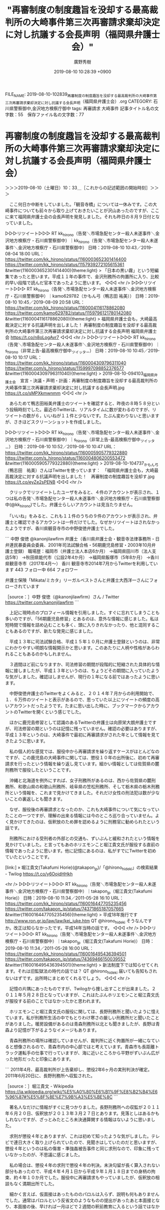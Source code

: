 #+TITLE: "再審制度の制度趣旨を没却する最高裁判所の大崎事件第三次再審請求棄却決定に対し抗議する会長声明（福岡県弁護士会）"
#+AUTHOR: 廣野秀樹
#+EMAIL:  hirono2013k@gmail.com
#+DATE: 2019-08-10 10:28:39 +0900
FILE_NAME: 2019-08-10-102839_再審制度の制度趣旨を没却する最高裁判所の大崎事件第三次再審請求棄却決定に対し抗議する会長声明（福岡県弁護士会）.org
CATEGORY: 石川県警察御中,金沢地方検察庁御中
tags: 再審請求 大崎事件
記事タイトル名の文字数：55　保存ファイル名の文字数：77

* 再審制度の制度趣旨を没却する最高裁判所の大崎事件第三次再審請求棄却決定に対し抗議する会長声明（福岡県弁護士会）
  :LOGBOOK:
  CLOCK: [2019-08-10 土 10:33]--[2019-08-10 土 12:27] =>  1:54
  :END:

＞＞＞2019-08-10（土曜日）10：33＿［これからの記述範囲の開始時刻］＞＞＞

　ここ何日か中断をしていました。「観音寺橋」については一休みです。この大崎事件についても前々から取り上げておきたいことが沢山あったのですが、ここに来て福岡県弁護士会の会長声明を発見しました。それも昨日の８月９日付となっていました。

▷▷▷リツイート▷▷▷
RT kk_hirono（告発＼市場急配センター殺人未遂事件＼金沢地方検察庁・石川県警察御中）｜kk_hirono（告発＼市場急配センター殺人未遂事件＼金沢地方検察庁・石川県警察御中） 日時：2019-08-10 10:43／2019-08-04 18:00 URL： https://twitter.com/kk_hirono/status/1160003652301414400 https://twitter.com/kk_hirono/status/1157939272105615361
&twitter(1160003652301414400){theme:light}
> 「日本の黒い霧」という短編集であったと思います。平成１１年の事件で、金沢刑務所の拘置所に入り、比較的早い段階で読んだ官本であったように思います。
◁◁◁
<hr />
▷▷▷リツイート▷▷▷
RT kk_hirono（告発＼市場急配センター殺人未遂事件＼金沢地方検察庁・石川県警察御中）｜kamo629782（かもん弓（鴨志田 祐美）） 日時：2019-08-10 10:45／2019-08-09 20:58 URL： https://twitter.com/kk_hirono/status/1160004116178862080 https://twitter.com/kamo629782/status/1159796121780142080
&twitter(1160004116178862080){theme:light}
> 福岡県弁護士会も，大崎最高裁決定に対する抗議声明を出しました！ \n  再審制度の制度趣旨を没却する最高裁判所の大崎事件第三次再審請求棄却決定に対し抗議する会長声明 福岡県弁護士会 https://t.co/n8oLogAvr7
◁◁◁
<hr />
▷▷▷リツイート▷▷▷
RT kk_hirono（告発＼市場急配センター殺人未遂事件＼金沢地方検察庁・石川県警察御中）｜s_hirono（非常上告-最高検察庁御中_ツイッター） 日時：2019-08-10 10:45／2019-08-10 10:17 URL： https://twitter.com/kk_hirono/status/1160004309796311040 https://twitter.com/s_hirono/status/1159997098852376577
&twitter(1160004309796311040){theme:light}
> 2019-08-10-094103_福岡県弁護士会　宣言・決議・声明・計画：再審制度の制度趣旨を没却する最高裁判所の大崎事件第三次再審請求棄却決定に対し抗議する会長声明.jpg https://t.co/sMPXkmwnmm
◁◁◁
<hr />

　あらためて鴨志田裕美弁護士のツイートを確認すると、昨夜の８時５８分という投稿時刻でした。最近のTwitterは、リアルタイムに数が変わるのですが、リツイートの数が６，いいねが１１件と少ないです。たぶん変わりないと思いますが、さきほどスクリーンショットを作成しました。

▷▷▷リツイート▷▷▷
RT kk_hirono（告発＼市場急配センター殺人未遂事件＼金沢地方検察庁・石川県警察御中）｜s_hirono（非常上告-最高検察庁御中_ツイッター） 日時：2019-08-10 10:52／2019-08-10 10:47 URL： https://twitter.com/kk_hirono/status/1160005905779322880 https://twitter.com/s_hirono/status/1160004806200553472
&twitter(1160005905779322880){theme:light}
> 2019-08-10-104737_かもん弓（鴨志田　祐美）さんはTwitterを使っています：　「福岡県弁護士会も，大崎最高裁決定に対する抗議声明を出しました！　再審制度の制度趣旨を没却す.jpg https://t.co/eyZe2sPENB
◁◁◁
<hr />

　クリックでリツイートしたユーザをみると、４件のアカウントが表示され、１つは私の告発＼市場急配センター殺人未遂事件＼金沢地方検察庁・石川県警察御中(@kk_hirono)でした。弁護士らしいアカウントは見当たりません。

　「いいね」をみると、これも１１件のうちの９件のアカウントが表示され、弁護士と確認できるアカウントは一件だけでした。なぜかリツイートはされなかったようですが、香川県観音寺市の中野俊徳弁護士でした。

```
中野 俊徳
@kanonjilawfirm
弁護士（香川県弁護士会・観音寺法律事務所・日弁連民暴委員会委員、2001年司法試験合格・56期鹿児島修習・2003年10月弁護士登録）
職場歴：福岡市（弁護士法人本店6か月）
→福岡県田川市（法人支店5年）
→秋田県能代市（公設2年4か月）
→福岡県飯塚市（5年8か月）
→香川県観音寺市（2017年4月～）
香川 観音寺市2014年7月からTwitterを利用しています
443 フォロー中
664 フォロワー


弁護士保険「Mikata/ミカタ」リーガルベストさんと弁護士大西洋一さんにフォローされています

［source：］中野 俊徳（@kanonjilawfirm）さん / Twitter https://twitter.com/kanonjilawfirm
```

　上記に現時点のプロフィール情報を引用しました。すぐに忘れてしまうことも多いのですが、「56期鹿児島修習」とあるのは、意外な情報に感じました。私は短時間で情報を詰め込むことも多く、頭に入りきれなかったり、他と混同することもあるのですが、新たな発見に感じました。

　平成１３年に司法試験合格、平成１５年１０月に弁護士登録というのは、非常にわかりやすい明朗な情報開示かと思います。このあたりに人柄や性格があらわれることもあるのかもしれません。

　３週間ほど前になりますか、司法修習の期間が段階的に短縮された具体的な情報に接しましたが、平成１３年というのは、ちょうどその期間に入っていたような気がしました。確認はしませんが、現行の１年になる前ではあったように思います。

　中野俊徳弁護士のTwitterをよくみると、２０１４年７月からの利用開始で、１．６万件のツイートと表示があるので、思っていた以上にツイートの頻度の高いアカウントだったようです。たまに思い出した時に、ブックマークからアカウントのTwitterを開くという感じでした。

　ほかに鹿児島修習として認識のあるTwitterの弁護士は向原栄大朗弁護士ですが、司法修習の期というのは記憶に残っていません。確認の必要はありますが、平成１３年というのは、大崎事件で最初に再審請求がされた年として情報を見てきたように思います。

　私の個人的な感覚では、服役中から再審請求を繰り返すケースがほとんどなのですが、この鹿児島の大崎事件に関しては、懲役１０年の出所後に、初めて再審請求を行ったという情報を繰り返し見ています。細かい情報としては佐賀県の麓刑務所で服役したということです。

　沖縄と北海道を例外にすれば、女子刑務所があるのは、西から佐賀県の麓刑務所、和歌山県の和歌山刑務所、岐阜県の笠松刑務所、そして栃木県の栃木刑務所という情報を、これまで見かけてきました。それだけ女性の刑法犯は数が少ないことの裏返しとも聞きます。

　なぜ、服役後の再審請求となったのか、これも大崎事件について気になっていたことの一つですが、理解の出来る情報には今のところ巡り合っていません。よく見かけてきたのは、仮釈放のため罪を認めるように刑務官に勧められたという話です。

　刑務所における受刑者の外部との交通も、ずいぶんと緩和されたという情報を見かけていました。と言ってもあのホリエモンこと堀江貴文氏が服役する直前の情報であったように思います。他に記憶にあるのは、私がすでにTwitterを初めていたということです。

[link:] » 堀江貴文(Takafumi Horie)(@takapon_jp)/「@hirono_hideki」の検索結果 - Twilog https://t.co/y6OojdHHkh

<hr />
▷▷▷リツイート▷▷▷
RT kk_hirono（告発＼市場急配センター殺人未遂事件＼金沢地方検察庁・石川県警察御中）｜takapon_jp（堀江貴文(Takafumi Horie)） 日時：2019-08-10 11:34／2011-05-28 16:10 URL： https://twitter.com/kk_hirono/status/1160016447705235456 https://twitter.com/takapon_jp/status/74371865187057665
&twitter(1160016447705235456){theme:light}
> 平成18年施行です http://www.ron.gr.jp/law/law/kei_juke.htm QT @hirono_hideki  \n  そうなんですか。改正は知らなかったです。平成14年当時の話です。
◁◁◁
<hr />
▷▷▷リツイート▷▷▷
RT kk_hirono（告発＼市場急配センター殺人未遂事件＼金沢地方検察庁・石川県警察御中）｜takapon_jp（堀江貴文(Takafumi Horie)） 日時：2019-08-10 11:34／2011-05-28 16:00 URL： https://twitter.com/kk_hirono/status/1160016495436394501 https://twitter.com/takapon_jp/status/74369466150039552
&twitter(1160016495436394501){theme:light}
> 新法制度下では知らせてくれます。それは旧監獄法の時代の話では？ QT @hirono_hideki  \n  届いても告知もされないはずです。出所時にまとめてくれるでしょう。
◁◁◁
<hr />

　記憶の片隅にあったものですが、Twilogから捜し出すことが出来ました。２０１１年５月２８日となっていますが、これはたぶんホリエモンこと堀江貴文氏が服役する前のことではなかったかと思われます。

　ホリエモンこと堀江貴文氏の服役に関しては、長野刑務所と聞いたように憶えています。私が刑務所生活の中でもとりわけ寒さの厳しい刑務所だと聞いたことがありました。暖房設備があるのは青森刑務所以北とも聞きましたが、長野は青森より記憶が下がるようなイメージもあります。

　青森刑務所の場所は確認していませんが、裁判所に近く拘置所が一緒になていると想像されるので、青森市内の中心部ではと考えています。青森市も長距離トラック運転手の仕事で行っていますが、海に近いところから平野がずいぶん広がった地形だったと印象にあります。

```
2011年4月、最高裁判所が上告棄却し、懲役2年6ヶ月の実刑判決が確定。
2011年6月20日に、長野刑務所へ収監された。

［source：］堀江貴文 - Wikipedia https://ja.wikipedia.org/wiki/%E5%A0%80%E6%B1%9F%E8%B2%B4%E6%96%87#%E5%8F%8E%E7%9B%A3%E5%BE%8C
```

　著名人なだけに情報がすぐに見つかりました。長野刑務所への収監が２０１１年６月２０日、仮釈放が２０１３年３月２７日とあります。見落としはあるかもしれないですが、ざっとみたところ未決通算関する情報はないように思いました。

　求刑が懲役４年とありますが、これは初めて知ったような気がしました。テレビで連日大きく取り上げられていたので、見聞きはしていたのだと思いますが、懲役４年というのは私の傷害・準強姦被告事件と同じ求刑なので、印象に残っていなかったのが、不思議に感じました。

　私の場合は、懲役４年の求刑で懲役４年の判決。未決勾留が長く算入されない部分もあったので、平成４年４月１日から平成９年１月１８日までの身柄の拘束、約４年１０か月でした。服役中に再審請求もやっていましたが、仮釈放の相談もなく満期出所でした。

　細かく言えば、仮面接はあったもののパロルは入らず、説明も何もありませんでした。通常はパロルという反省文のようなものの提出があったあと本面接となり、本面接の後、早ければ一月ほどで２週間の釈前教育に入るという話ではなかったかと思います。相場は３月とも聞いていた気がします。

　金沢刑務所の場合は、暴力団関係者が多かったので、仮釈放の条件に離脱届が必要となって、その離脱を勧める刑務官の呼び出しというのは実際に見かけたり、本人に話を聞くことがありました。

　そもそも仮釈放という制度が、正確なことは忘れていますが、更生保護協会というような刑務所とは違う外部の主導による手続きであり、仮釈放のことで刑務官が受刑者を呼び出したり、相談をするということは見聞きすることがなかったように思います。

　なお、私がB級の再犯刑務所である金沢刑務所に服役した平成１２年１１月から平成１３年１２月というのは、刑務所の過剰収容が社会問題としてピークとなっていた時期で、再犯刑務所においても積極的な仮釈放が行われていた時期でした。刑務官からの説明や訓示もありました。

　福井刑務所でも私は一番人数の多い２工場にいましたが、受刑者の呼び出しは他の刑務官が連れに来るもので、連れて行かれると用件を示した札が掲げられていました。多いのは、医務、面会、取り調べではなかったかと思います。

　取り調べ、というのは言葉が違っていたような気もしますが、懲罰審査にかけられる前の本人の取り調べの場合と、刑事事件における目撃者や参考人としての事情聴取の場合がありました。刑務官は警察官と同じ様な権限で、取り調べや供述調書の作成が出来るとも聞きました。

　どんなかたちであれ、刑務官と受刑者の個人的な接触というのは少なく、個別指導のようなものはほとんどなかったと思いますし、その機会というのも衆人監視のような状況下でしたので、ごくごく限られていたように思います。終わった裁判や事件のこととなるとなおさらかと思います。

　弁護士らは大崎事件で、服役中に刑務官から仮釈放のために罪を認めるように勧められたと吹聴しているように聞こえますたが、それは仮釈放の審査の面接官ではないかと思われますし、もともと否認を貫いていた受刑者に、翻意を仮釈放の条件にすることがあるのか不思議に思ってきました。

　否認を貫いた受刑者であっても仮釈放が認められたケースというのはあったように思いますし、この大崎事件以外に仮釈放の条件として確定判決で認めていなかった罪を認めるように勧められたという話は聞いたことがなく、それこそ不当な干渉や踏み絵のような拷問性を感じてしまいます。

　ともあれ、格調高らかな大崎事件に対する福岡県弁護士会の会長声明こそが、まぎれのない事実として存在する歴史的に貴重な資料と思われ、それに対する全国４万人ともいわれる弁護士らの関心の低さも、時代と現実の証明のように私には思えてなりません。

＜＜＜2019-08-10（土曜日）12：27＿［これまでの記述範囲の終了時刻］＜＜＜


